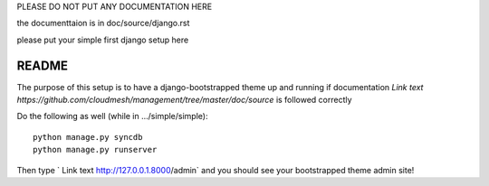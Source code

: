 PLEASE DO NOT PUT ANY DOCUMENTATION HERE

the documenttaion is in doc/source/django.rst

please put your simple first django setup here

README
=================================

The purpose of this setup is to have a django-bootstrapped theme up and 
running if documentation `Link text https://github.com/cloudmesh/management/tree/master/doc/source`
is followed correctly

Do the following as well (while in .../simple/simple)::
	
	python manage.py syncdb
	python manage.py runserver
	
Then type ` Link text http://127.0.0.1.8000/admin` and you should see your 
bootstrapped theme admin site!
